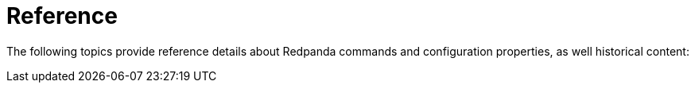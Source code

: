 = Reference
:description: Reference index page.
:page-layout: index
:page-aliases: faq.adoc

The following topics provide reference details about Redpanda commands and configuration properties, as well historical content:

